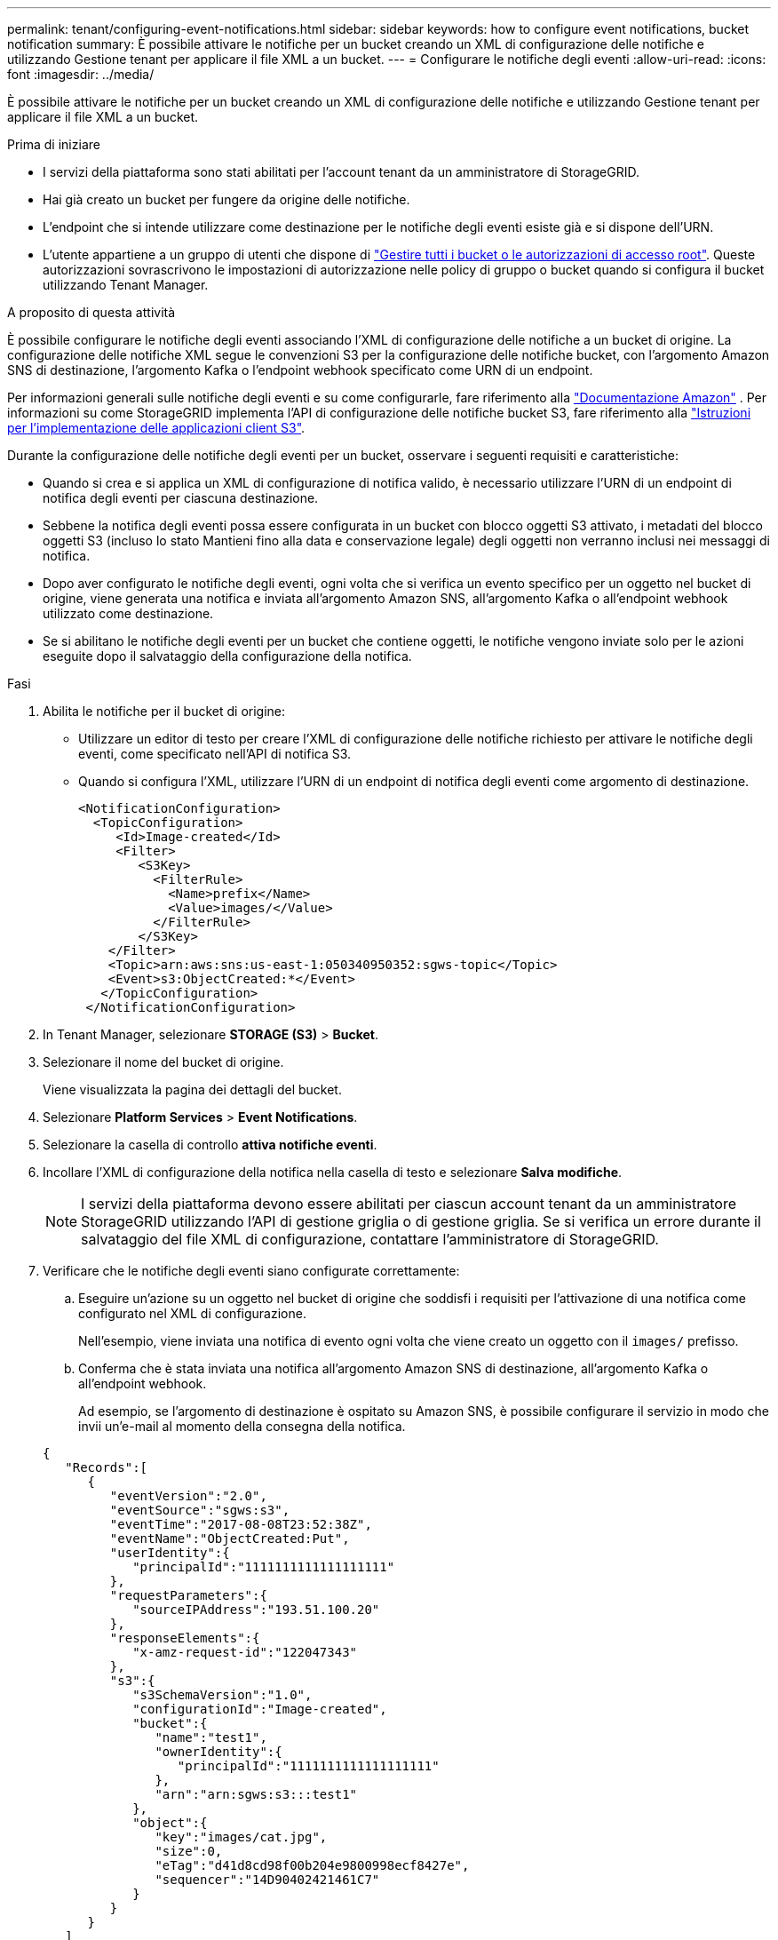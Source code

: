 ---
permalink: tenant/configuring-event-notifications.html 
sidebar: sidebar 
keywords: how to configure event notifications, bucket notification 
summary: È possibile attivare le notifiche per un bucket creando un XML di configurazione delle notifiche e utilizzando Gestione tenant per applicare il file XML a un bucket. 
---
= Configurare le notifiche degli eventi
:allow-uri-read: 
:icons: font
:imagesdir: ../media/


[role="lead"]
È possibile attivare le notifiche per un bucket creando un XML di configurazione delle notifiche e utilizzando Gestione tenant per applicare il file XML a un bucket.

.Prima di iniziare
* I servizi della piattaforma sono stati abilitati per l'account tenant da un amministratore di StorageGRID.
* Hai già creato un bucket per fungere da origine delle notifiche.
* L'endpoint che si intende utilizzare come destinazione per le notifiche degli eventi esiste già e si dispone dell'URN.
* L'utente appartiene a un gruppo di utenti che dispone di link:tenant-management-permissions.html["Gestire tutti i bucket o le autorizzazioni di accesso root"]. Queste autorizzazioni sovrascrivono le impostazioni di autorizzazione nelle policy di gruppo o bucket quando si configura il bucket utilizzando Tenant Manager.


.A proposito di questa attività
È possibile configurare le notifiche degli eventi associando l'XML di configurazione delle notifiche a un bucket di origine. La configurazione delle notifiche XML segue le convenzioni S3 per la configurazione delle notifiche bucket, con l'argomento Amazon SNS di destinazione, l'argomento Kafka o l'endpoint webhook specificato come URN di un endpoint.

Per informazioni generali sulle notifiche degli eventi e su come configurarle, fare riferimento alla https://docs.aws.amazon.com/s3/["Documentazione Amazon"^] . Per informazioni su come StorageGRID implementa l'API di configurazione delle notifiche bucket S3, fare riferimento alla link:../s3/index.html["Istruzioni per l'implementazione delle applicazioni client S3"].

Durante la configurazione delle notifiche degli eventi per un bucket, osservare i seguenti requisiti e caratteristiche:

* Quando si crea e si applica un XML di configurazione di notifica valido, è necessario utilizzare l'URN di un endpoint di notifica degli eventi per ciascuna destinazione.
* Sebbene la notifica degli eventi possa essere configurata in un bucket con blocco oggetti S3 attivato, i metadati del blocco oggetti S3 (incluso lo stato Mantieni fino alla data e conservazione legale) degli oggetti non verranno inclusi nei messaggi di notifica.
* Dopo aver configurato le notifiche degli eventi, ogni volta che si verifica un evento specifico per un oggetto nel bucket di origine, viene generata una notifica e inviata all'argomento Amazon SNS, all'argomento Kafka o all'endpoint webhook utilizzato come destinazione.
* Se si abilitano le notifiche degli eventi per un bucket che contiene oggetti, le notifiche vengono inviate solo per le azioni eseguite dopo il salvataggio della configurazione della notifica.


.Fasi
. Abilita le notifiche per il bucket di origine:
+
** Utilizzare un editor di testo per creare l'XML di configurazione delle notifiche richiesto per attivare le notifiche degli eventi, come specificato nell'API di notifica S3.
** Quando si configura l'XML, utilizzare l'URN di un endpoint di notifica degli eventi come argomento di destinazione.
+
[listing]
----
<NotificationConfiguration>
  <TopicConfiguration>
     <Id>Image-created</Id>
     <Filter>
        <S3Key>
          <FilterRule>
            <Name>prefix</Name>
            <Value>images/</Value>
          </FilterRule>
        </S3Key>
    </Filter>
    <Topic>arn:aws:sns:us-east-1:050340950352:sgws-topic</Topic>
    <Event>s3:ObjectCreated:*</Event>
   </TopicConfiguration>
 </NotificationConfiguration>
----


. In Tenant Manager, selezionare *STORAGE (S3)* > *Bucket*.
. Selezionare il nome del bucket di origine.
+
Viene visualizzata la pagina dei dettagli del bucket.

. Selezionare *Platform Services* > *Event Notifications*.
. Selezionare la casella di controllo *attiva notifiche eventi*.
. Incollare l'XML di configurazione della notifica nella casella di testo e selezionare *Salva modifiche*.
+

NOTE: I servizi della piattaforma devono essere abilitati per ciascun account tenant da un amministratore StorageGRID utilizzando l'API di gestione griglia o di gestione griglia. Se si verifica un errore durante il salvataggio del file XML di configurazione, contattare l'amministratore di StorageGRID.

. Verificare che le notifiche degli eventi siano configurate correttamente:
+
.. Eseguire un'azione su un oggetto nel bucket di origine che soddisfi i requisiti per l'attivazione di una notifica come configurato nel XML di configurazione.
+
Nell'esempio, viene inviata una notifica di evento ogni volta che viene creato un oggetto con il `images/` prefisso.

.. Conferma che è stata inviata una notifica all'argomento Amazon SNS di destinazione, all'argomento Kafka o all'endpoint webhook.
+
Ad esempio, se l'argomento di destinazione è ospitato su Amazon SNS, è possibile configurare il servizio in modo che invii un'e-mail al momento della consegna della notifica.

+
[listing]
----
{
   "Records":[
      {
         "eventVersion":"2.0",
         "eventSource":"sgws:s3",
         "eventTime":"2017-08-08T23:52:38Z",
         "eventName":"ObjectCreated:Put",
         "userIdentity":{
            "principalId":"1111111111111111111"
         },
         "requestParameters":{
            "sourceIPAddress":"193.51.100.20"
         },
         "responseElements":{
            "x-amz-request-id":"122047343"
         },
         "s3":{
            "s3SchemaVersion":"1.0",
            "configurationId":"Image-created",
            "bucket":{
               "name":"test1",
               "ownerIdentity":{
                  "principalId":"1111111111111111111"
               },
               "arn":"arn:sgws:s3:::test1"
            },
            "object":{
               "key":"images/cat.jpg",
               "size":0,
               "eTag":"d41d8cd98f00b204e9800998ecf8427e",
               "sequencer":"14D90402421461C7"
            }
         }
      }
   ]
}
----
+
Se la notifica viene ricevuta nell'argomento di destinazione, il bucket di origine è stato configurato correttamente per le notifiche StorageGRID.





.Informazioni correlate
* link:understanding-notifications-for-buckets.html["Comprendere le notifiche per i bucket"]
* link:../s3/index.html["UTILIZZARE L'API REST S3"]
* link:creating-platform-services-endpoint.html["Creare endpoint di servizi di piattaforma"]

